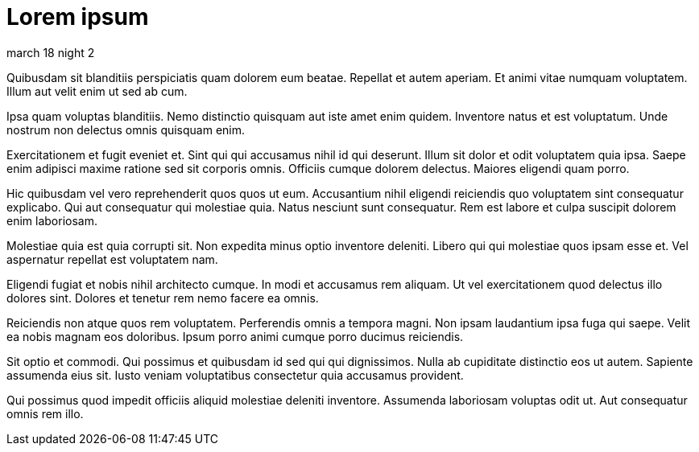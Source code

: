 = Lorem ipsum

march 18 night 2

Quibusdam sit blanditiis perspiciatis quam dolorem eum beatae.
Repellat et autem aperiam. Et animi vitae numquam voluptatem.
Illum aut velit enim ut sed ab cum.

Ipsa quam voluptas blanditiis. Nemo distinctio quisquam aut iste
amet enim quidem. Inventore natus et est voluptatum. Unde nostrum
non delectus omnis quisquam enim.

Exercitationem et fugit eveniet et. Sint qui qui accusamus nihil
id qui deserunt. Illum sit dolor et odit voluptatem quia ipsa.
Saepe enim adipisci maxime ratione sed sit corporis omnis.
Officiis cumque dolorem delectus. Maiores eligendi quam porro.

Hic quibusdam vel vero reprehenderit quos quos ut eum.
Accusantium nihil eligendi reiciendis quo voluptatem sint
consequatur explicabo. Qui aut consequatur qui molestiae quia.
Natus nesciunt sunt consequatur. Rem est labore et culpa suscipit
dolorem enim laboriosam.

Molestiae quia est quia corrupti sit. Non expedita minus optio
inventore deleniti. Libero qui qui molestiae quos ipsam esse et.
Vel aspernatur repellat est voluptatem nam.

Eligendi fugiat et nobis nihil architecto cumque. In modi et
accusamus rem aliquam. Ut vel exercitationem quod delectus illo
dolores sint. Dolores et tenetur rem nemo facere ea omnis.

Reiciendis non atque quos rem voluptatem. Perferendis omnis a
tempora magni. Non ipsam laudantium ipsa fuga qui saepe. Velit ea
nobis magnam eos doloribus. Ipsum porro animi cumque porro
ducimus reiciendis.

Sit optio et commodi. Qui possimus et quibusdam id sed qui qui
dignissimos. Nulla ab cupiditate distinctio eos ut autem.
Sapiente assumenda eius sit. Iusto veniam voluptatibus
consectetur quia accusamus provident.

Qui possimus quod impedit officiis aliquid molestiae deleniti
inventore. Assumenda laboriosam voluptas odit ut. Aut consequatur
omnis rem illo.

